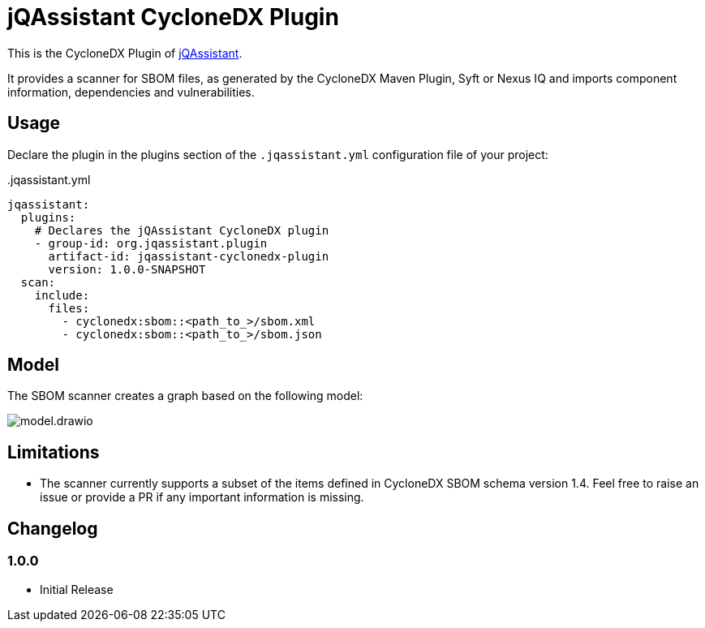 = jQAssistant CycloneDX Plugin

This is the CycloneDX Plugin of https://jqassistant.org[jQAssistant].

It provides a scanner for SBOM files, as generated by the CycloneDX Maven Plugin, Syft or Nexus IQ and imports
component information, dependencies and vulnerabilities.

== Usage

Declare the plugin in the plugins section of the `.jqassistant.yml` configuration file of your project:

[source,yaml]
..jqassistant.yml
----
jqassistant:
  plugins:
    # Declares the jQAssistant CycloneDX plugin
    - group-id: org.jqassistant.plugin
      artifact-id: jqassistant-cyclonedx-plugin
      version: 1.0.0-SNAPSHOT
  scan:
    include:
      files:
        - cyclonedx:sbom::<path_to_>/sbom.xml
        - cyclonedx:sbom::<path_to_>/sbom.json
----

== Model

The SBOM scanner creates a graph based on the following model:

image::model.drawio.png[]

== Limitations

* The scanner currently supports a subset of the items defined in CycloneDX SBOM schema version 1.4.
Feel free to raise an issue or provide a PR if any important information is missing.

== Changelog

=== 1.0.0

- Initial Release

